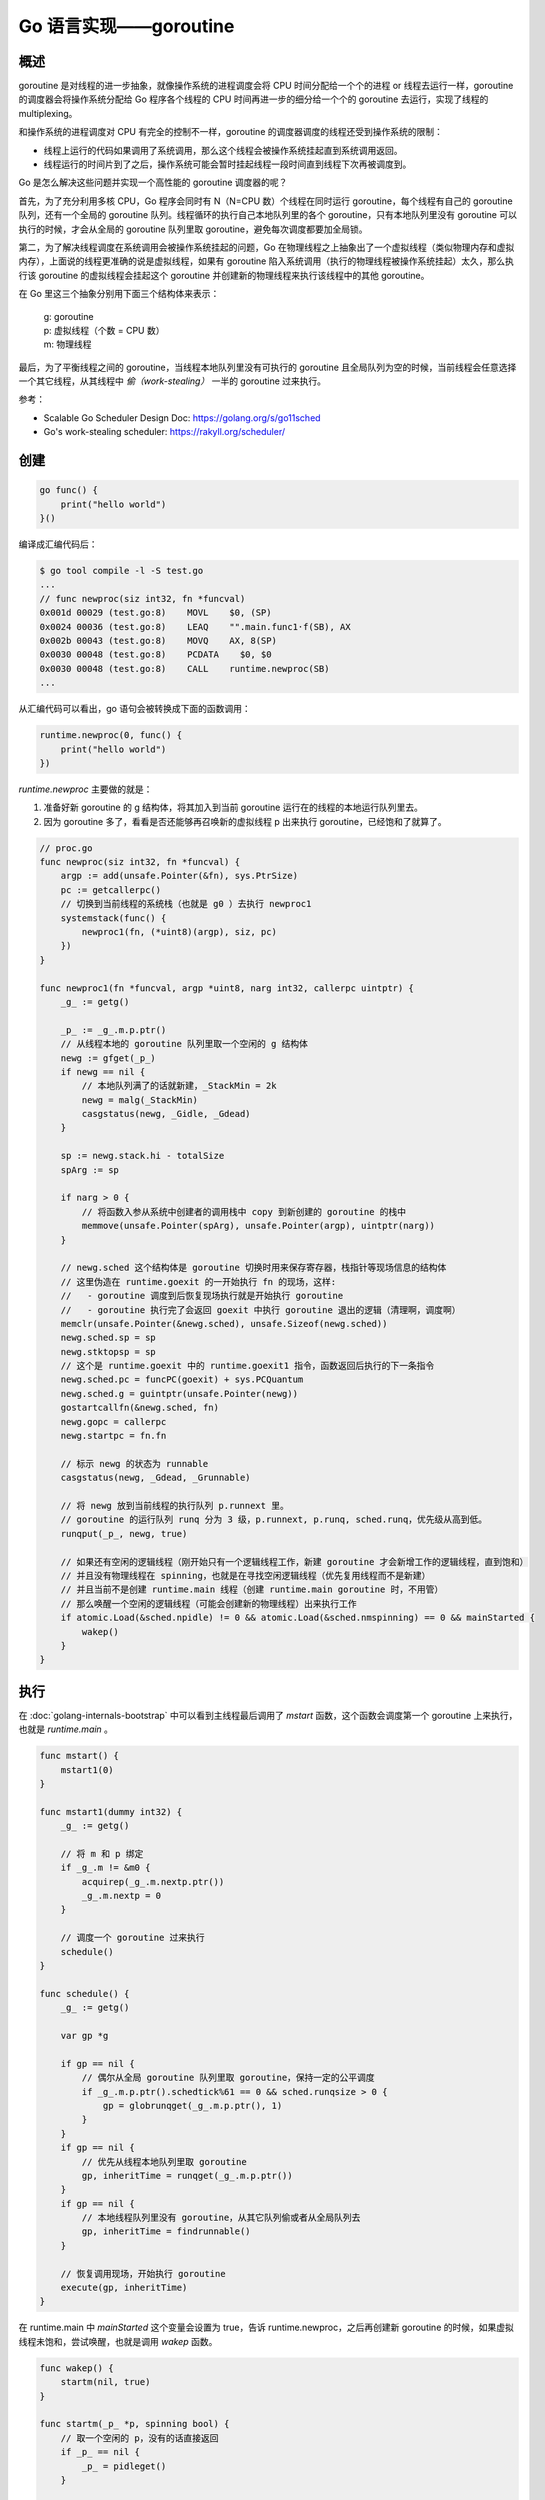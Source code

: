 Go 语言实现——goroutine
=========================

概述
--------

goroutine 是对线程的进一步抽象，就像操作系统的进程调度会将 CPU 时间分配给一个个的进程 or 线程去运行一样，goroutine 的调度器会将操作系统分配给 Go 程序各个线程的 CPU 时间再进一步的细分给一个个的 goroutine 去运行，实现了线程的 multiplexing。

和操作系统的进程调度对 CPU 有完全的控制不一样，goroutine 的调度器调度的线程还受到操作系统的限制：

- 线程上运行的代码如果调用了系统调用，那么这个线程会被操作系统挂起直到系统调用返回。
- 线程运行的时间片到了之后，操作系统可能会暂时挂起线程一段时间直到线程下次再被调度到。

Go 是怎么解决这些问题并实现一个高性能的 goroutine 调度器的呢？

首先，为了充分利用多核 CPU，Go 程序会同时有 N（N=CPU 数）个线程在同时运行 goroutine，每个线程有自己的 goroutine 队列，还有一个全局的 goroutine 队列。线程循环的执行自己本地队列里的各个 goroutine，只有本地队列里没有 goroutine 可以执行的时候，才会从全局的 goroutine 队列里取 goroutine，避免每次调度都要加全局锁。

第二，为了解决线程调度在系统调用会被操作系统挂起的问题，Go 在物理线程之上抽象出了一个虚拟线程（类似物理内存和虚拟内存），上面说的线程更准确的说是虚拟线程，如果有 goroutine 陷入系统调用（执行的物理线程被操作系统挂起）太久，那么执行该 goroutine 的虚拟线程会挂起这个 goroutine 并创建新的物理线程来执行该线程中的其他 goroutine。

在 Go 里这三个抽象分别用下面三个结构体来表示：

    | g: goroutine
    | p: 虚拟线程（个数 = CPU 数）
    | m: 物理线程

.. image:: images/go-scheduler-g-m-p.png

最后，为了平衡线程之间的 goroutine，当线程本地队列里没有可执行的 goroutine 且全局队列为空的时候，当前线程会任意选择一个其它线程，从其线程中 *偷（work-stealing）* 一半的 goroutine 过来执行。

.. image:: images/go-scheduler-stealing.png

参考：

- Scalable Go Scheduler Design Doc: https://golang.org/s/go11sched
- Go's work-stealing scheduler: https://rakyll.org/scheduler/

创建
---------

.. code-block:: go

    go func() {
        print("hello world")
    }()

编译成汇编代码后：

.. code-block:: asm

    $ go tool compile -l -S test.go
    ...
    // func newproc(siz int32, fn *funcval)
    0x001d 00029 (test.go:8)    MOVL    $0, (SP)
    0x0024 00036 (test.go:8)    LEAQ    "".main.func1·f(SB), AX
    0x002b 00043 (test.go:8)    MOVQ    AX, 8(SP)
    0x0030 00048 (test.go:8)    PCDATA    $0, $0
    0x0030 00048 (test.go:8)    CALL    runtime.newproc(SB)
    ...

从汇编代码可以看出，go 语句会被转换成下面的函数调用：

.. code-block:: go

    runtime.newproc(0, func() {
        print("hello world")
    })

*runtime.newproc* 主要做的就是：

1. 准备好新 goroutine 的 g 结构体，将其加入到当前 goroutine 运行在的线程的本地运行队列里去。
2. 因为 goroutine 多了，看看是否还能够再召唤新的虚拟线程 p 出来执行 goroutine，已经饱和了就算了。

.. code-block:: go

    // proc.go
    func newproc(siz int32, fn *funcval) {
        argp := add(unsafe.Pointer(&fn), sys.PtrSize)
        pc := getcallerpc()
        // 切换到当前线程的系统栈（也就是 g0 ）去执行 newproc1
        systemstack(func() {
            newproc1(fn, (*uint8)(argp), siz, pc)
        })
    }

    func newproc1(fn *funcval, argp *uint8, narg int32, callerpc uintptr) {
        _g_ := getg()

        _p_ := _g_.m.p.ptr()
        // 从线程本地的 goroutine 队列里取一个空闲的 g 结构体
        newg := gfget(_p_)
        if newg == nil {
            // 本地队列满了的话就新建，_StackMin = 2k
            newg = malg(_StackMin)
            casgstatus(newg, _Gidle, _Gdead)
        }

        sp := newg.stack.hi - totalSize
        spArg := sp

        if narg > 0 {
            // 将函数入参从系统中创建者的调用栈中 copy 到新创建的 goroutine 的栈中
            memmove(unsafe.Pointer(spArg), unsafe.Pointer(argp), uintptr(narg))
        }

        // newg.sched 这个结构体是 goroutine 切换时用来保存寄存器，栈指针等现场信息的结构体
        // 这里伪造在 runtime.goexit 的一开始执行 fn 的现场，这样:
        //   - goroutine 调度到后恢复现场执行就是开始执行 goroutine
        //   - goroutine 执行完了会返回 goexit 中执行 goroutine 退出的逻辑（清理啊，调度啊）
        memclr(unsafe.Pointer(&newg.sched), unsafe.Sizeof(newg.sched))
        newg.sched.sp = sp
        newg.stktopsp = sp
        // 这个是 runtime.goexit 中的 runtime.goexit1 指令，函数返回后执行的下一条指令
        newg.sched.pc = funcPC(goexit) + sys.PCQuantum
        newg.sched.g = guintptr(unsafe.Pointer(newg))
        gostartcallfn(&newg.sched, fn)
        newg.gopc = callerpc
        newg.startpc = fn.fn

        // 标示 newg 的状态为 runnable
        casgstatus(newg, _Gdead, _Grunnable)

        // 将 newg 放到当前线程的执行队列 p.runnext 里。
        // goroutine 的运行队列 runq 分为 3 级，p.runnext, p.runq, sched.runq，优先级从高到低。
        runqput(_p_, newg, true)

        // 如果还有空闲的逻辑线程（刚开始只有一个逻辑线程工作，新建 goroutine 才会新增工作的逻辑线程，直到饱和）
        // 并且没有物理线程在 spinning，也就是在寻找空闲逻辑线程（优先复用线程而不是新建）
        // 并且当前不是创建 runtime.main 线程（创建 runtime.main goroutine 时，不用管）
        // 那么唤醒一个空闲的逻辑线程（可能会创建新的物理线程）出来执行工作
        if atomic.Load(&sched.npidle) != 0 && atomic.Load(&sched.nmspinning) == 0 && mainStarted {
            wakep()
        }
    }

执行
--------

在 :doc:`golang-internals-bootstrap` 中可以看到主线程最后调用了 *mstart* 函数，这个函数会调度第一个 goroutine 上来执行，也就是 *runtime.main* 。

.. code-block:: go

    func mstart() {
        mstart1(0)
    }

    func mstart1(dummy int32) {
        _g_ := getg()

        // 将 m 和 p 绑定
        if _g_.m != &m0 {
            acquirep(_g_.m.nextp.ptr())
            _g_.m.nextp = 0
        }

        // 调度一个 goroutine 过来执行
        schedule()
    }

    func schedule() {
        _g_ := getg()

        var gp *g

        if gp == nil {
            // 偶尔从全局 goroutine 队列里取 goroutine，保持一定的公平调度
            if _g_.m.p.ptr().schedtick%61 == 0 && sched.runqsize > 0 {
                gp = globrunqget(_g_.m.p.ptr(), 1)
            }
        }
        if gp == nil {
            // 优先从线程本地队列里取 goroutine
            gp, inheritTime = runqget(_g_.m.p.ptr())
        }
        if gp == nil {
            // 本地线程队列里没有 goroutine，从其它队列偷或者从全局队列去
            gp, inheritTime = findrunnable()
        }

        // 恢复调用现场，开始执行 goroutine
        execute(gp, inheritTime)
    }

在 runtime.main 中 *mainStarted* 这个变量会设置为 true，告诉 runtime.newproc，之后再创建新 goroutine 的时候，如果虚拟线程未饱和，尝试唤醒，也就是调用 *wakep* 函数。

.. code-block:: go

    func wakep() {
        startm(nil, true)
    }

    func startm(_p_ *p, spinning bool) {
        // 取一个空闲的 p，没有的话直接返回
        if _p_ == nil {
            _p_ = pidleget()
        }

        // 尝试从空闲线程列表里取一个物理线程 m
        mp := mget()
        if mp == nil {
            var fn func()
            // 创建一个新物理线程 m 来运行 p
            newm(fn, _p_)
            return
        }

        // 通知找到的空闲线程 m 来运行逻辑线程 p
        mp.nextp.set(_p_)
        notewakeup(&mp.park)
    }

    func newm(fn func(), _p_ *p) {
        // 申请一个新的 m 结构体并初始化：
        //  - 调用 mcommoninit()
        //  - 申请新线程的系统栈 m.g0.stack，默认 8k，后续会传给 clone 的 childstack 参数传给新线程
        mp := allocm(_p_, fn)
        // 设置该线程 m 执行用来执行逻辑线程 p
        mp.nextp.set(_p_)
        newm1(mp)
    }

    func newm1(mp *m) {
        newosproc(mp, unsafe.Pointer(mp.g0.stack.hi))
    }

    func newosproc(mp *m, stk unsafe.Pointer) {
        // 在 sys_linux_amd64.s 中定义
        // int32 clone(int32 flags, void *stk, M *mp, G *gp, void (*fn)(void))
        // 这个函数除了完成系统调用的 clone 功能，还会设置好新的线程的 root goroutine 的执行环境（系统栈、TLS 等）
        // 最好跳转到 mstart 函数执行
        clone(cloneFlags, stk, unsafe.Pointer(mp), unsafe.Pointer(mp.g0), unsafe.Pointer(funcPC(mstart))
    }

wakep 最终可能会创建新的线程出来执行 goroutine，这些新线程的入口函数就是上面主线程最后调用的 *mstart* 函数。

线程上执行的第一个 goroutine 阻塞、运行时间太长或者退出后会触发 Go 系统代码，从而调度第二个 goroutine 上来运行，如此往复，直到终结。

切换
-----------

以下条件下 Go 调度器会切换 goroutine：

- 系统调用。
- goroutine 运行的时间太长了。
- channel/network/... 阻塞。

前面两个切换和启动过程中创建的 *sysmon* 这个独立线程执行的代码有关。

.. code-block:: go

    func sysmon() {
        for {
            usleep(delay)
            now := nanotime()
            retake(now)
        }
    }

    func retake(now int64) uint32 {
        for i := 0; i < len(allp); i++ {
            _p_ := allp[i]
            pd := &_p_.sysmontick
            s := _p_.status
            if s == _Psyscall {
                // 如果 p 陷入系统调用的时间太长（1 sysmon tick，至少 20us），handoffp 也就是让其它线程来执行这个 p。
                if atomic.Cas(&_p_.status, s, _Pidle) {
                    handoffp(_p_)
                }
            } else if s == _Prunning {
                // 如果当前的 goroutine 运行的时间太长，抢占之。
                if pd.schedwhen+forcePreemptNS > now {
                    continue
                }
                // 设置当前 p 上运行的 goroutine gp.stackguard0 = stackPreempt
                // 强制 goroutine 下次函数调用的时候栈空间不够，从而进入系统代码运行以触发切换逻辑
                // 如果 goroutine 不调用函数的话，那就没有办法了。
                preemptone(_p_)
            }
        }
    }

goroutine 在系统调用前会将运行 goroutine 的线程的状态标记为 _Psyscall ，系统调用返回后，如果线程没有被 retake，goroutine 会直接恢复执行（running），如果被 retake 了，goroutine 会被加入执行队列，等待调度器下次调度执行（runnable）。这些是在系统调用前后的 *runtime·entersyscall* 和 *runtime·exitsyscall* 中处理的。

.. code-block:: asm

    // src/syscall/asm_linux_amd64.s
    TEXT    ·Syscall(SB),NOSPLIT,$0-56
        CALL    runtime·entersyscall(SB)
        ...
        SYSCALL
        ...
        CALL    runtime·exitsyscall(SB)
        RET

channel/network 在阻塞的时候会调用调度器的接口挂起对应的 goroutine，跟操作系统的 IPC 类似。

退出
--------

.. code-block:: asm

    // asm_amd64.s
    TEXT runtime·goexit(SB),NOSPLIT,$0-0
        BYTE    $0x90   // <- goroutine 会伪装成插入到这里被调用的样子
        CALL    runtime·goexit1(SB) // does not return
        // traceback from goexit1 must hit code range of goexit
        BYTE    $0x90   // NOP

goroutine 执行完 return 会回到 *runtime·goexit* 函数中，从 *CALL runtime.goexit1(SB)* 处继续开始执行，goexit1 中会调用 *schedule* 函数调度下一个 goroutine 过来执行。

.. code-block:: go

    func goexit1() {
        mcall(goexit0)
    }

    // goexit continuation on g0.
    func goexit0(gp *g) {
        _g_ := getg()

        casgstatus(gp, _Grunning, _Gdead)

        // ... 清理退出的 goroutine 的 G 结构体，将其和其它的 M 结构体等脱钩

        // 将 G 结构体放回空闲列表复用
        gfput(_g_.m.p.ptr(), gp)

        // 调度下一个 goroutine 来执行
        schedule()
    }

goroutine 栈和系统栈
---------------------

每个 goroutine 都会有自己的代码执行栈 *g.stack* ，这个栈开始的时候只有 2k ，如果栈空间不够了，Go 会申请一段更大的栈空间，然后将现在的栈的内容拷贝过去，如果堆上有指针指向旧栈上的变量，那么修改这个指针指向新栈，然后继续在新栈中执行，realloc stack 的操作叫做 split stack。

Go 函数一开始一般都会有一段检测是否要 split stack 的代码，如果需要的话会先 split stack 然后再执行函数。

.. code-block:: go

    "".main t=1 size=78 args=0x0 locals=0x18
        0x0000 00000 (test.go:3)    TEXT    "".main(SB), $24-0
        0x0000 00000 (test.go:3)    MOVQ    (TLS), CX
        // if SP < g.stackguard0 跳转到 0071 去执行
        0x0009 00009 (test.go:3)    CMPQ    SP, 16(CX)
        0x000d 00013 (test.go:3)    JLS    71
        ...
        0x0047 00071 (test.go:5)    NOP
        0x0047 00071 (test.go:3)    PCDATA    $0, $-1
        // 调用 runtime.morestack_noctxt split stack
        0x0047 00071 (test.go:3)    CALL    runtime.morestack_noctxt(SB)
        // 返回函数开头继续执行
        0x004c 00076 (test.go:3)    JMP    0

split stack 这个操作本身也需要 Go 代码去完成，这个时候 goroutine 的栈上已经没有栈空间去执行这个函数了，为了解决这个问题，split stack 的代码会切换到线程的系统栈去执行。也就是 *g.g0.stack* 。同样的为了防止调度之类的系统代码执行的时候 split stack，这些系统代码也是切换到系统栈去执行的。

- `Contiguous Stacks <https://docs.google.com/document/d/1wAaf1rYoM4S4gtnPh0zOlGzWtrZFQ5suE8qr2sD8uWQ/pub>`_
- https://groups.google.com/forum/#!msg/golang-nuts/JCKWH8fap9o/MBrs2FCnAgAJ

runtime.Gosched()
------------------------

`runtime.Gosched() <https://golang.org/src/runtime/proc.go?s=8739:8753#L248>`_ 做的就是主动放弃 goroutine 本次的运行机会，将自己放到队列后面去，等待下次再被调度到。

.. code-block:: go

    // proc.go
    func Gosched() {
        // mcall 会将当前函数的 pc（mcall 的返回地址）, sp 指针保存到 g.sched 中
        // 然后执行 gosched_m 函数
        // 这样 goroutine 被重新调度执行就等于从 mcall 函数中返回。
        mcall(gosched_m)
    }

    func gosched_m(gp *g) {
        goschedImpl(gp)
    }

    func goschedImpl(gp *g) {
        // 将当前 goroutine 设置为 runnable 状态
        casgstatus(gp, _Grunning, _Grunnable)
        // 将 goroutine 和 m 脱钩
        dropg()
        // 将 goroutine 放到全局的运行队列中
        globrunqput(gp)

        // 调度下一个 goroutine 上来执行
        schedule()
    }
